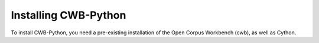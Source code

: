 Installing CWB-Python
---------------------

To install CWB-Python, you need a pre-existing installation of the Open Corpus Workbench (cwb),
as well as Cython.


